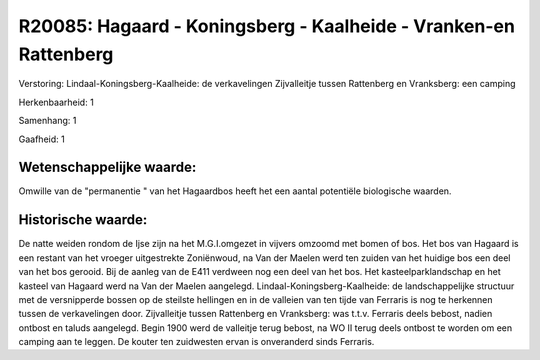 R20085: Hagaard - Koningsberg - Kaalheide - Vranken-en Rattenberg
=================================================================

Verstoring:
Lindaal-Koningsberg-Kaalheide: de verkavelingen Zijvalleitje tussen
Rattenberg en Vranksberg: een camping

Herkenbaarheid: 1

Samenhang: 1

Gaafheid: 1


Wetenschappelijke waarde:
~~~~~~~~~~~~~~~~~~~~~~~~~

Omwille van de "permanentie " van het Hagaardbos heeft het een aantal
potentiële biologische waarden.


Historische waarde:
~~~~~~~~~~~~~~~~~~~

De natte weiden rondom de Ijse zijn na het M.G.I.omgezet in vijvers
omzoomd met bomen of bos. Het bos van Hagaard is een restant van het
vroeger uitgestrekte Zoniënwoud, na Van der Maelen werd ten zuiden van
het huidige bos een deel van het bos gerooid. Bij de aanleg van de E411
verdween nog een deel van het bos. Het kasteelparklandschap en het
kasteel van Hagaard werd na Van der Maelen aangelegd.
Lindaal-Koningsberg-Kaalheide: de landschappelijke structuur met de
versnipperde bossen op de steilste hellingen en in de valleien van ten
tijde van Ferraris is nog te herkennen tussen de verkavelingen door.
Zijvalleitje tussen Rattenberg en Vranksberg: was t.t.v. Ferraris deels
bebost, nadien ontbost en taluds aangelegd. Begin 1900 werd de valleitje
terug bebost, na WO II terug deels ontbost te worden om een camping aan
te leggen. De kouter ten zuidwesten ervan is onveranderd sinds Ferraris.



